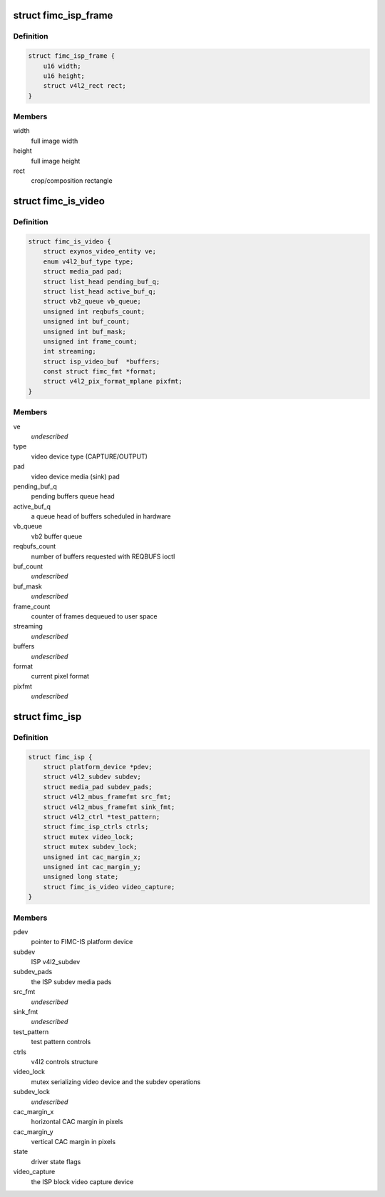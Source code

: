 .. -*- coding: utf-8; mode: rst -*-
.. src-file: drivers/media/platform/exynos4-is/fimc-isp.h

.. _`fimc_isp_frame`:

struct fimc_isp_frame
=====================

.. c:type:: struct fimc_isp_frame

    source/target frame properties

.. _`fimc_isp_frame.definition`:

Definition
----------

.. code-block:: c

    struct fimc_isp_frame {
        u16 width;
        u16 height;
        struct v4l2_rect rect;
    }

.. _`fimc_isp_frame.members`:

Members
-------

width
    full image width

height
    full image height

rect
    crop/composition rectangle

.. _`fimc_is_video`:

struct fimc_is_video
====================

.. c:type:: struct fimc_is_video

    fimc-is video device structure

.. _`fimc_is_video.definition`:

Definition
----------

.. code-block:: c

    struct fimc_is_video {
        struct exynos_video_entity ve;
        enum v4l2_buf_type type;
        struct media_pad pad;
        struct list_head pending_buf_q;
        struct list_head active_buf_q;
        struct vb2_queue vb_queue;
        unsigned int reqbufs_count;
        unsigned int buf_count;
        unsigned int buf_mask;
        unsigned int frame_count;
        int streaming;
        struct isp_video_buf  *buffers;
        const struct fimc_fmt *format;
        struct v4l2_pix_format_mplane pixfmt;
    }

.. _`fimc_is_video.members`:

Members
-------

ve
    *undescribed*

type
    video device type (CAPTURE/OUTPUT)

pad
    video device media (sink) pad

pending_buf_q
    pending buffers queue head

active_buf_q
    a queue head of buffers scheduled in hardware

vb_queue
    vb2 buffer queue

reqbufs_count
    number of buffers requested with REQBUFS ioctl

buf_count
    *undescribed*

buf_mask
    *undescribed*

frame_count
    counter of frames dequeued to user space

streaming
    *undescribed*

buffers
    *undescribed*

format
    current pixel format

pixfmt
    *undescribed*

.. _`fimc_isp`:

struct fimc_isp
===============

.. c:type:: struct fimc_isp

    FIMC-IS ISP data structure

.. _`fimc_isp.definition`:

Definition
----------

.. code-block:: c

    struct fimc_isp {
        struct platform_device *pdev;
        struct v4l2_subdev subdev;
        struct media_pad subdev_pads;
        struct v4l2_mbus_framefmt src_fmt;
        struct v4l2_mbus_framefmt sink_fmt;
        struct v4l2_ctrl *test_pattern;
        struct fimc_isp_ctrls ctrls;
        struct mutex video_lock;
        struct mutex subdev_lock;
        unsigned int cac_margin_x;
        unsigned int cac_margin_y;
        unsigned long state;
        struct fimc_is_video video_capture;
    }

.. _`fimc_isp.members`:

Members
-------

pdev
    pointer to FIMC-IS platform device

subdev
    ISP v4l2_subdev

subdev_pads
    the ISP subdev media pads

src_fmt
    *undescribed*

sink_fmt
    *undescribed*

test_pattern
    test pattern controls

ctrls
    v4l2 controls structure

video_lock
    mutex serializing video device and the subdev operations

subdev_lock
    *undescribed*

cac_margin_x
    horizontal CAC margin in pixels

cac_margin_y
    vertical CAC margin in pixels

state
    driver state flags

video_capture
    the ISP block video capture device

.. This file was automatic generated / don't edit.

